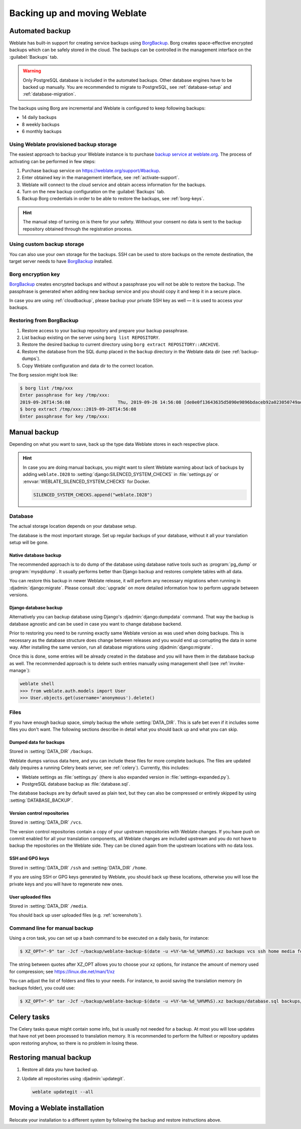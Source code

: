 .. _backup:

Backing up and moving Weblate
=============================

Automated backup
----------------

.. versionadded:: 3.9

Weblate has built-in support for creating service backups using `BorgBackup`_.
Borg creates space-effective encrypted backups which can be safely stored in
the cloud. The backups can be controlled in the management interface on the
:guilabel:`Backups` tab.

.. warning::

   Only PostgreSQL database is included in the automated backups. Other
   database engines have to be backed up manually. You are recommended to
   migrate to PostgreSQL, see :ref:`database-setup` and
   :ref:`database-migration`.

The backups using Borg are incremental and Weblate is configured to keep following backups:

* 14 daily backups
* 8 weekly backups
* 6 monthly backups

.. image:: /images/backups.png

.. _cloudbackup:

Using Weblate provisioned backup storage
~~~~~~~~~~~~~~~~~~~~~~~~~~~~~~~~~~~~~~~~

The easiest approach to backup your Weblate instance is to purchase `backup
service at weblate.org <https://weblate.org/support/#backup>`_. The process of
activating can be performed in few steps:

1. Purchase backup service on https://weblate.org/support/#backup.
2. Enter obtained key in the management interface, see :ref:`activate-support`.
3. Weblate will connect to the cloud service and obtain access information for the backups.
4. Turn on the new backup configuration on the :guilabel:`Backups` tab.
5. Backup Borg credentials in order to be able to restore the backups, see :ref:`borg-keys`.

.. hint::

   The manual step of turning on is there for your safety. Without your consent
   no data is sent to the backup repository obtained through the registration
   process.


Using custom backup storage
~~~~~~~~~~~~~~~~~~~~~~~~~~~

You can also use your own storage for the backups. SSH can be used to store backups
on the remote destination, the target server needs to have `BorgBackup`_
installed.

.. seealso::

   :doc:`borg:usage/general` in the Borg documentation

.. _borg-keys:

Borg encryption key
~~~~~~~~~~~~~~~~~~~

`BorgBackup`_ creates encrypted backups and without a passphrase you will not
be able to restore the backup. The passphrase is generated when adding new
backup service and you should copy it and keep it in a secure place.

In case you are using :ref:`cloudbackup`, please backup your private SSH key as
well — it is used to access your backups.

.. seealso::

   :doc:`borg:usage/init`

Restoring from BorgBackup
~~~~~~~~~~~~~~~~~~~~~~~~~

1. Restore access to your backup repository and prepare your backup passphrase.

2. List backup existing on the server using ``borg list REPOSITORY``.

3. Restore the desired backup to current directory using ``borg extract REPOSITORY::ARCHIVE``.

4. Restore the database from the SQL dump placed in the ``backup`` directory in the Weblate data dir (see :ref:`backup-dumps`).

5. Copy Weblate configuration and data dir to the correct location.

The Borg session might look like:

.. code-block:: console

   $ borg list /tmp/xxx
   Enter passphrase for key /tmp/xxx:
   2019-09-26T14:56:08                  Thu, 2019-09-26 14:56:08 [de0e0f13643635d5090e9896bdaceb92a023050749ad3f3350e788f1a65576a5]
   $ borg extract /tmp/xxx::2019-09-26T14:56:08
   Enter passphrase for key /tmp/xxx:

.. seealso::

   :doc:`borg:usage/list`,
   :doc:`borg:usage/extract`


.. _BorgBackup: https://www.borgbackup.org/


Manual backup
-------------

Depending on what you want to save, back up the type data Weblate stores in each respective place.

.. hint::

   In case you are doing manual backups, you might want to silent Weblate
   warning about lack of backups by adding ``weblate.I028`` to
   :setting:`django:SILENCED_SYSTEM_CHECKS` in :file:`settings.py` or
   :envvar:`WEBLATE_SILENCED_SYSTEM_CHECKS` for Docker.

   .. code-block:: python

      SILENCED_SYSTEM_CHECKS.append("weblate.I028")

Database
~~~~~~~~

The actual storage location depends on your database setup.

The database is the most important storage. Set up regular
backups of your database, without it all your translation setup will be gone.

Native database backup
++++++++++++++++++++++

The recommended approach is to do dump of the database using database native
tools such as :program:`pg_dump` or :program:`mysqldump`. It usually performs
better than Django backup and restores complete tables with all data.

You can restore this backup in newer Weblate release, it will perform any
necessary migrations when running in :djadmin:`django:migrate`. Please consult
:doc:`upgrade` on more detailed information how to perform upgrade between
versions.

Django database backup
++++++++++++++++++++++

Alternatively you can backup database using Django's :djadmin:`django:dumpdata`
command. That way the backup is database agnostic and can be used in case you
want to change database backend.

Prior to restoring you need to be running exactly same Weblate version as was
used when doing backups. This is necessary as the database structure does
change between releases and you would end up corrupting the data in some way.
After installing the same version, run all database migrations using
:djadmin:`django:migrate`.

Once this is done, some entries will be already created in the database and you
will have them in the database backup as well. The recommended approach is to
delete such entries manually using management shell (see :ref:`invoke-manage`):

.. code-block:: console

   weblate shell
   >>> from weblate.auth.models import User
   >>> User.objects.get(username='anonymous').delete()

Files
~~~~~

If you have enough backup space, simply backup the whole :setting:`DATA_DIR`. This
is safe bet even if it includes some files you don't want.
The following sections describe in detail what you should back up and what you
can skip.

.. _backup-dumps:

Dumped data for backups
+++++++++++++++++++++++

Stored in :setting:`DATA_DIR` ``/backups``.

Weblate dumps various data here, and you can include these files for more complete
backups. The files are updated daily (requires a running Celery beats server, see
:ref:`celery`). Currently, this includes:

* Weblate settings as :file:`settings.py` (there is also expanded version in :file:`settings-expanded.py`).
* PostgreSQL database backup as :file:`database.sql`.

The database backups are by default saved as plain text, but they can also be compressed
or entirely skipped by using :setting:`DATABASE_BACKUP`.

Version control repositories
++++++++++++++++++++++++++++

Stored in :setting:`DATA_DIR` ``/vcs``.

The version control repositories contain a copy of your upstream repositories
with Weblate changes. If you have push on commit enabled for all your
translation components, all Weblate changes are included upstream and you
do not have to backup the repositories on the Weblate side. They can be cloned
again from the upstream locations with no data loss.

SSH and GPG keys
++++++++++++++++

Stored in :setting:`DATA_DIR` ``/ssh`` and :setting:`DATA_DIR` ``/home``.

If you are using SSH or GPG keys generated by Weblate, you should back up these
locations, otherwise you will lose the private keys and you will have to
regenerate new ones.

User uploaded files
+++++++++++++++++++

Stored in :setting:`DATA_DIR` ``/media``.

You should back up user uploaded files (e.g. :ref:`screenshots`).

Command line for manual backup
~~~~~~~~~~~~~~~~~~~~~~~~~~~~~~

Using a cron task, you can set up a bash command to be executed on a daily basis, for instance:

.. code-block:: console

     $ XZ_OPT="-9" tar -Jcf ~/backup/weblate-backup-$(date -u +%Y-%m-%d_%H%M%S).xz backups vcs ssh home media fonts secret

The string between quotes after XZ_OPT allows you to choose your xz options, for instance the amount of memory used for compression; see https://linux.die.net/man/1/xz

You can adjust the list of folders and files to your needs. For instance, to avoid saving the translation memory (in backups folder), you could use:

.. code-block:: console

     $ XZ_OPT="-9" tar -Jcf ~/backup/weblate-backup-$(date -u +%Y-%m-%d_%H%M%S).xz backups/database.sql backups/settings.py vcs ssh home media fonts secret


Celery tasks
------------

The Celery tasks queue might contain some info, but is usually not needed
for a backup. At most you will lose updates that have not yet been processed to translation
memory. It is recommended to perform the fulltext or repository updates upon
restoring anyhow, so there is no problem in losing these.

.. seealso::

   :ref:`celery`

Restoring manual backup
-----------------------

1. Restore all data you have backed up.

2. Update all repositories using :djadmin:`updategit`.

   .. code-block:: sh

         weblate updategit --all

Moving a Weblate installation
------------------------------

Relocate your installation to a different system
by following the backup and restore instructions above.

.. seealso::

   :ref:`py3`,
   :ref:`database-migration`
